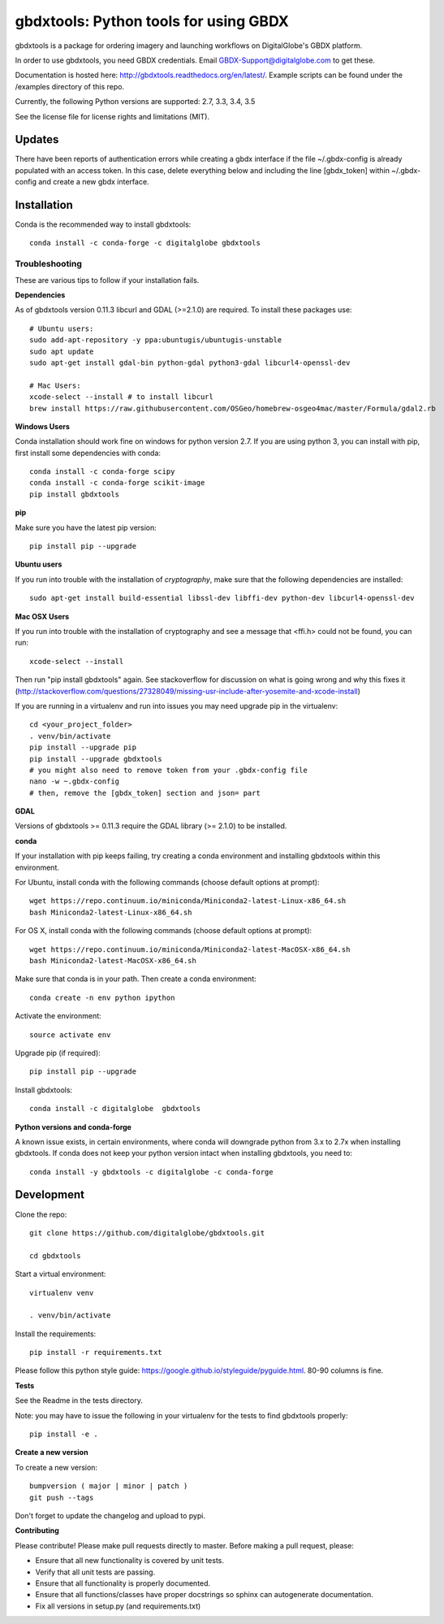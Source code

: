 ======================================
gbdxtools: Python tools for using GBDX
======================================

.. image:: https://anaconda.org/digitalglobe/gbdxtools/badges/version.svg   
    :target: https://anaconda.org/digitalglobe/gbdxtools

.. image:: https://badge.fury.io/py/gbdxtools.svg
    :target: https://badge.fury.io/py/gbdxtools
    
.. image:: https://travis-ci.org/DigitalGlobe/gbdxtools.svg?branch=master
    :target: https://travis-ci.org/DigitalGlobe/gbdxtools
    
.. image:: https://readthedocs.org/projects/gbdxtools/badge/?version=latest
    :target: http://gbdxtools.readthedocs.org/en/latest/?badge=latest
    :alt: Documentation Status
    
.. image:: https://codecov.io/gh/DigitalGlobe/gbdxtools/branch/master/graph/badge.svg
    :target: https://codecov.io/gh/DigitalGlobe/gbdxtools
    
.. image:: https://pyup.io/repos/github/DigitalGlobe/gbdxtools/shield.svg
     :target: https://pyup.io/repos/github/DigitalGlobe/gbdxtools/
     :alt: Updates
     
.. image:: https://pyup.io/repos/github/DigitalGlobe/gbdxtools/python-3-shield.svg
     :target: https://pyup.io/repos/github/DigitalGlobe/gbdxtools/
     :alt: Python 3



gbdxtools is a package for ordering imagery and launching workflows on DigitalGlobe's GBDX platform.

In order to use gbdxtools, you need GBDX credentials. Email GBDX-Support@digitalglobe.com to get these.

Documentation is hosted here: http://gbdxtools.readthedocs.org/en/latest/. 
Example scripts can be found under the /examples directory of this repo.

Currently, the following Python versions are supported: 2.7, 3.3, 3.4, 3.5

See the license file for license rights and limitations (MIT).

Updates
------------

There have been reports of authentication errors while creating a gbdx interface if the file ~/.gbdx-config is already populated with an access token. In this case, delete everything below and including the line [gbdx_token] within ~/.gbdx-config and create a new gbdx interface. 


Installation
------------

Conda is the recommended way to install gbdxtools::

    conda install -c conda-forge -c digitalglobe gbdxtools

Troubleshooting
~~~~~~~~~~~~~~~

These are various tips to follow if your installation fails.

**Dependencies**

As of gbdxtools version 0.11.3 libcurl and GDAL (>=2.1.0) are required. To install these packages use::

  # Ubuntu users:
  sudo add-apt-repository -y ppa:ubuntugis/ubuntugis-unstable
  sudo apt update 
  sudo apt-get install gdal-bin python-gdal python3-gdal libcurl4-openssl-dev

  # Mac Users:
  xcode-select --install # to install libcurl
  brew install https://raw.githubusercontent.com/OSGeo/homebrew-osgeo4mac/master/Formula/gdal2.rb

**Windows Users**

Conda installation should work fine on windows for python version 2.7.  If you are using python 3, you can install with pip, first install some dependencies with conda::

  conda install -c conda-forge scipy
  conda install -c conda-forge scikit-image
  pip install gbdxtools

**pip**

Make sure you have the latest pip version::

   pip install pip --upgrade

**Ubuntu users**

If you run into trouble with the installation of `cryptography`, make sure that the following dependencies are installed::

   sudo apt-get install build-essential libssl-dev libffi-dev python-dev libcurl4-openssl-dev

**Mac OSX Users**

If you run into trouble with the installation of cryptography and see a message that <ffi.h> could not be found, you can run::

	xcode-select --install

Then run "pip install gbdxtools" again. See stackoverflow for discussion on what is going wrong and why this fixes it (http://stackoverflow.com/questions/27328049/missing-usr-include-after-yosemite-and-xcode-install)

If you are running in a virtualenv and run into issues you may need upgrade pip in the virtualenv::

	cd <your_project_folder>
	. venv/bin/activate
	pip install --upgrade pip
	pip install --upgrade gbdxtools
	# you might also need to remove token from your .gbdx-config file
	nano -w ~.gbdx-config
	# then, remove the [gbdx_token] section and json= part
    

**GDAL**

Versions of gbdxtools >= 0.11.3 require the GDAL library (>= 2.1.0) to be installed. 

**conda**

If your installation with pip keeps failing, try creating a conda environment and installing gbdxtools within this environment. 

For Ubuntu, install conda with the following commands (choose default options at prompt)::

   wget https://repo.continuum.io/miniconda/Miniconda2-latest-Linux-x86_64.sh
   bash Miniconda2-latest-Linux-x86_64.sh

For OS X, install conda with the following commands (choose default options at prompt)::

   wget https://repo.continuum.io/miniconda/Miniconda2-latest-MacOSX-x86_64.sh
   bash Miniconda2-latest-MacOSX-x86_64.sh

Make sure that conda is in your path. Then create a conda environment::

   conda create -n env python ipython   
   
Activate the environment::

   source activate env

Upgrade pip (if required)::

   pip install pip --upgrade

Install gbdxtools::

   conda install -c digitalglobe  gbdxtools

**Python versions and conda-forge**

A known issue exists, in certain environments, where conda will downgrade python from 3.x to 2.7x when installing gbdxtools. If conda does not keep your python version intact when installing gbdxtools, you need to::

   conda install -y gbdxtools -c digitalglobe -c conda-forge


Development
-----------

Clone the repo::

   git clone https://github.com/digitalglobe/gbdxtools.git
   
   cd gbdxtools

Start a virtual environment::
   
   virtualenv venv
   
   . venv/bin/activate
 
Install the requirements::

   pip install -r requirements.txt


Please follow this python style guide: https://google.github.io/styleguide/pyguide.html.
80-90 columns is fine.

**Tests**

See the Readme in the tests directory.

Note: you may have to issue the following in your virtualenv for the tests to find gbdxtools properly::

    pip install -e .

**Create a new version**

To create a new version::

    bumpversion ( major | minor | patch )
    git push --tags

Don't forget to update the changelog and upload to pypi.

**Contributing**

Please contribute! Please make pull requests directly to master. Before making a pull request, please:

* Ensure that all new functionality is covered by unit tests.
* Verify that all unit tests are passing.
* Ensure that all functionality is properly documented.
* Ensure that all functions/classes have proper docstrings so sphinx can autogenerate documentation.
* Fix all versions in setup.py (and requirements.txt)
